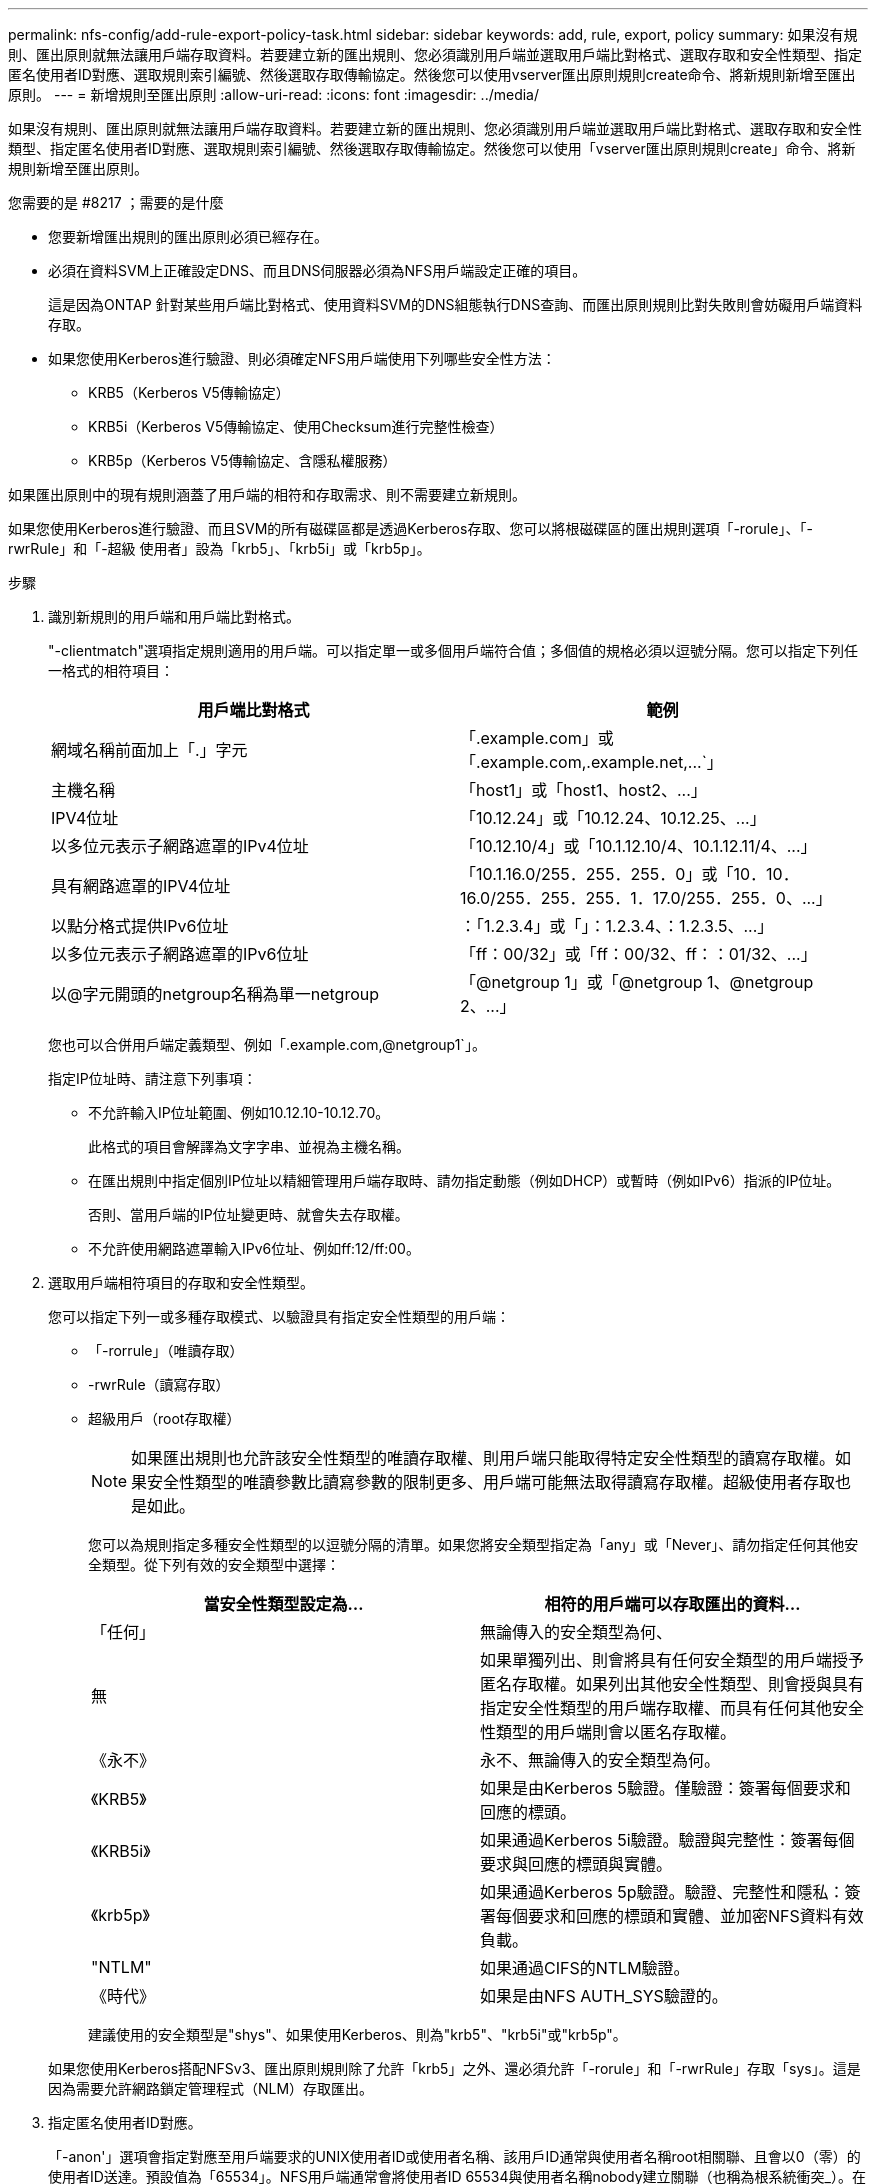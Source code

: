 ---
permalink: nfs-config/add-rule-export-policy-task.html 
sidebar: sidebar 
keywords: add, rule, export, policy 
summary: 如果沒有規則、匯出原則就無法讓用戶端存取資料。若要建立新的匯出規則、您必須識別用戶端並選取用戶端比對格式、選取存取和安全性類型、指定匿名使用者ID對應、選取規則索引編號、然後選取存取傳輸協定。然後您可以使用vserver匯出原則規則create命令、將新規則新增至匯出原則。 
---
= 新增規則至匯出原則
:allow-uri-read: 
:icons: font
:imagesdir: ../media/


[role="lead"]
如果沒有規則、匯出原則就無法讓用戶端存取資料。若要建立新的匯出規則、您必須識別用戶端並選取用戶端比對格式、選取存取和安全性類型、指定匿名使用者ID對應、選取規則索引編號、然後選取存取傳輸協定。然後您可以使用「vserver匯出原則規則create」命令、將新規則新增至匯出原則。

.您需要的是 #8217 ；需要的是什麼
* 您要新增匯出規則的匯出原則必須已經存在。
* 必須在資料SVM上正確設定DNS、而且DNS伺服器必須為NFS用戶端設定正確的項目。
+
這是因為ONTAP 針對某些用戶端比對格式、使用資料SVM的DNS組態執行DNS查詢、而匯出原則規則比對失敗則會妨礙用戶端資料存取。

* 如果您使用Kerberos進行驗證、則必須確定NFS用戶端使用下列哪些安全性方法：
+
** KRB5（Kerberos V5傳輸協定）
** KRB5i（Kerberos V5傳輸協定、使用Checksum進行完整性檢查）
** KRB5p（Kerberos V5傳輸協定、含隱私權服務）




如果匯出原則中的現有規則涵蓋了用戶端的相符和存取需求、則不需要建立新規則。

如果您使用Kerberos進行驗證、而且SVM的所有磁碟區都是透過Kerberos存取、您可以將根磁碟區的匯出規則選項「-rorule」、「-rwrRule」和「-超級 使用者」設為「krb5」、「krb5i」或「krb5p」。

.步驟
. 識別新規則的用戶端和用戶端比對格式。
+
"-clientmatch"選項指定規則適用的用戶端。可以指定單一或多個用戶端符合值；多個值的規格必須以逗號分隔。您可以指定下列任一格式的相符項目：

+
|===
| 用戶端比對格式 | 範例 


 a| 
網域名稱前面加上「.」字元
 a| 
「.example.com」或「+.example.com,.example.net,...+`」



 a| 
主機名稱
 a| 
「host1」或「+host1、host2、...+」



 a| 
IPV4位址
 a| 
「10.12.24」或「+10.12.24、10.12.25、...+」



 a| 
以多位元表示子網路遮罩的IPv4位址
 a| 
「10.12.10/4」或「+10.1.12.10/4、10.1.12.11/4、...+」



 a| 
具有網路遮罩的IPV4位址
 a| 
「10.1.16.0/255．255．255．0」或「+10．10．16.0/255．255．255．1．17.0/255．255．0、...+」



 a| 
以點分格式提供IPv6位址
 a| 
：「1.2.3.4」或「+」：1.2.3.4、：1.2.3.5、...+」



 a| 
以多位元表示子網路遮罩的IPv6位址
 a| 
「ff：00/32」或「+ff：00/32、ff：：01/32、...+」



 a| 
以@字元開頭的netgroup名稱為單一netgroup
 a| 
「@netgroup 1」或「+@netgroup 1、@netgroup 2、...+」

|===
+
您也可以合併用戶端定義類型、例如「.example.com,@netgroup1`」。

+
指定IP位址時、請注意下列事項：

+
** 不允許輸入IP位址範圍、例如10.12.10-10.12.70。
+
此格式的項目會解譯為文字字串、並視為主機名稱。

** 在匯出規則中指定個別IP位址以精細管理用戶端存取時、請勿指定動態（例如DHCP）或暫時（例如IPv6）指派的IP位址。
+
否則、當用戶端的IP位址變更時、就會失去存取權。

** 不允許使用網路遮罩輸入IPv6位址、例如ff:12/ff:00。


. 選取用戶端相符項目的存取和安全性類型。
+
您可以指定下列一或多種存取模式、以驗證具有指定安全性類型的用戶端：

+
** 「-rorrule」（唯讀存取）
** -rwrRule（讀寫存取）
** 超級用戶（root存取權）
+
[NOTE]
====
如果匯出規則也允許該安全性類型的唯讀存取權、則用戶端只能取得特定安全性類型的讀寫存取權。如果安全性類型的唯讀參數比讀寫參數的限制更多、用戶端可能無法取得讀寫存取權。超級使用者存取也是如此。

====
+
您可以為規則指定多種安全性類型的以逗號分隔的清單。如果您將安全類型指定為「any」或「Never」、請勿指定任何其他安全類型。從下列有效的安全類型中選擇：

+
|===
| 當安全性類型設定為... | 相符的用戶端可以存取匯出的資料... 


 a| 
「任何」
 a| 
無論傳入的安全類型為何、



 a| 
無
 a| 
如果單獨列出、則會將具有任何安全類型的用戶端授予匿名存取權。如果列出其他安全性類型、則會授與具有指定安全性類型的用戶端存取權、而具有任何其他安全性類型的用戶端則會以匿名存取權。



 a| 
《永不》
 a| 
永不、無論傳入的安全類型為何。



 a| 
《KRB5》
 a| 
如果是由Kerberos 5驗證。僅驗證：簽署每個要求和回應的標頭。



 a| 
《KRB5i》
 a| 
如果通過Kerberos 5i驗證。驗證與完整性：簽署每個要求與回應的標頭與實體。



 a| 
《krb5p》
 a| 
如果通過Kerberos 5p驗證。驗證、完整性和隱私：簽署每個要求和回應的標頭和實體、並加密NFS資料有效負載。



 a| 
"NTLM"
 a| 
如果通過CIFS的NTLM驗證。



 a| 
《時代》
 a| 
如果是由NFS AUTH_SYS驗證的。

|===
+
建議使用的安全類型是"shys"、如果使用Kerberos、則為"krb5"、"krb5i"或"krb5p"。



+
如果您使用Kerberos搭配NFSv3、匯出原則規則除了允許「krb5」之外、還必須允許「-rorule」和「-rwrRule」存取「sys」。這是因為需要允許網路鎖定管理程式（NLM）存取匯出。

. 指定匿名使用者ID對應。
+
「-anon'」選項會指定對應至用戶端要求的UNIX使用者ID或使用者名稱、該用戶ID通常與使用者名稱root相關聯、且會以0（零）的使用者ID送達。預設值為「65534」。NFS用戶端通常會將使用者ID 65534與使用者名稱nobody建立關聯（也稱為根系統衝突_）。在本功能中、此使用者ID與使用者pcuser相關聯。ONTAP若要停用使用者ID為0的任何用戶端存取、請指定值「65535"。

. 選取規則索引順序。
+
"-rueindex"選項指定規則的索引編號。規則會根據索引編號清單中的順序來評估；索引編號較低的規則會先評估。例如、索引編號為1的規則會在索引編號為2的規則之前進行評估。

+
|===
| 如果您要新增... | 然後... 


 a| 
匯出原則的第一條規則
 a| 
輸入「1」。



 a| 
匯出原則的其他規則
 a| 
.. 在原則中顯示現有規則：+「vserver匯出原則規則show -instance -policyname _ying_policy_」
.. 根據新規則的評估順序、為新規則選取索引編號。


|===
. 選取適用的NFS存取值：｛'NFS'|'nfs3'|'nfs4'｝。
+
NFS與任何版本（nfs3）和nfs4（nfs4）相匹配，只能與這些特定版本相匹配。

. 建立匯出規則並將其新增至現有的匯出原則：
+
「vserver匯出原則規則create -vserver _vserver_name_-policyname _policy_name_-rueindex _integer_-protocol {nfs_nfs3|nfs4}-clientm比 對{ text |_"text、..."_｝-rorrorme_security_type_-rwrwrwrid_time_type _-super_tim_s_-/site_use_user__-time_user_ners_use_an_time_use_n_an__

. 顯示匯出原則的規則、以驗證是否存在新規則：
+
「vserver匯出原則規則show -policyname _policy_name_」

+
命令會顯示該匯出原則的摘要、包括套用至該原則的規則清單。此功能會為每個規則指派一個規則索引編號。ONTAP知道規則索引編號之後、您可以使用它來顯示指定匯出規則的詳細資訊。

. 確認已正確設定套用至匯出原則的規則：
+
「vserver匯出原則規則show -policyname _policy_name_-vserver _vserver_name_-rueindex _integer_」



下列命令會在名為RSR1的匯出原則中、在名為VS1的SVM上建立匯出規則、並驗證其建立。規則的索引編號為1。規則會比對網域eng.company.com和netgroup @netGroup1中的任何用戶端。此規則可啟用所有NFS存取。它可對驗證了AUTH_SYS的使用者啟用唯讀和讀寫存取權。除非透過Kerberos驗證、否則使用UNIX使用者ID 0（零）的用戶端會匿名。

[listing]
----
vs1::> vserver export-policy rule create -vserver vs1 -policyname exp1 -ruleindex 1 -protocol nfs
-clientmatch eng.company.com,@netgoup1 -rorule sys -rwrule sys -anon 65534 -superuser krb5

vs1::> vserver export-policy rule show -policyname nfs_policy
Virtual      Policy         Rule    Access    Client           RO
Server       Name           Index   Protocol  Match            Rule
------------ -------------- ------  --------  ---------------- ------
vs1          exp1           1       nfs       eng.company.com, sys
                                              @netgroup1

vs1::> vserver export-policy rule show -policyname exp1 -vserver vs1 -ruleindex 1

                                    Vserver: vs1
                                Policy Name: exp1
                                 Rule Index: 1
                            Access Protocol: nfs
Client Match Hostname, IP Address, Netgroup, or Domain: eng.company.com,@netgroup1
                             RO Access Rule: sys
                             RW Access Rule: sys
User ID To Which Anonymous Users Are Mapped: 65534
                   Superuser Security Types: krb5
               Honor SetUID Bits in SETATTR: true
                  Allow Creation of Devices: true
----
下列命令會在名為expol2的匯出原則中、在名為VS2的SVM上建立匯出規則、並加以驗證。此規則的索引編號為21。此規則會將用戶端與netgroup dev_netgroup_main.此規則可啟用所有NFS存取。此功能可為使用AUTH_SYS驗證的使用者啟用唯讀存取、並需要Kerberos驗證才能進行讀寫和root存取。除非透過Kerberos進行驗證、否則使用UNIX使用者ID 0（零）的用戶端會被拒絕root存取。

[listing]
----
vs2::> vserver export-policy rule create -vserver vs2 -policyname expol2 -ruleindex 21 -protocol nfs
-clientmatch @dev_netgroup_main -rorule sys -rwrule krb5 -anon 65535 -superuser krb5

vs2::> vserver export-policy rule show -policyname nfs_policy
Virtual  Policy       Rule    Access    Client              RO
Server   Name         Index   Protocol  Match               Rule
-------- ------------ ------  --------  ------------------  ------
vs2      expol2       21       nfs      @dev_netgroup_main  sys

vs2::> vserver export-policy rule show -policyname expol2 -vserver vs1 -ruleindex 21

                                    Vserver: vs2
                                Policy Name: expol2
                                 Rule Index: 21
                            Access Protocol: nfs
Client Match Hostname, IP Address, Netgroup, or Domain:
                                             @dev_netgroup_main
                             RO Access Rule: sys
                             RW Access Rule: krb5
User ID To Which Anonymous Users Are Mapped: 65535
                   Superuser Security Types: krb5
               Honor SetUID Bits in SETATTR: true
                  Allow Creation of Devices: true
----